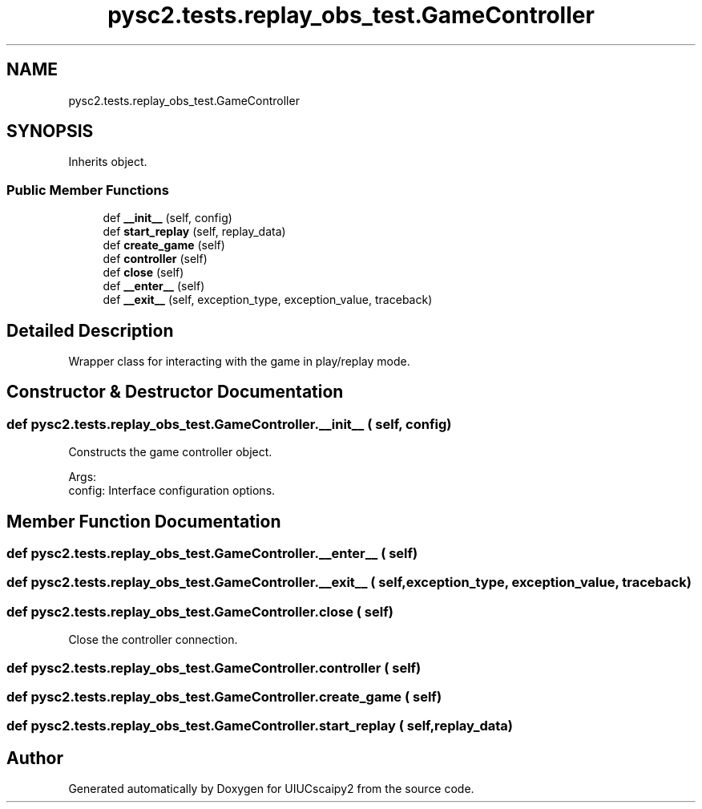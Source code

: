 .TH "pysc2.tests.replay_obs_test.GameController" 3 "Fri Sep 28 2018" "UIUCscaipy2" \" -*- nroff -*-
.ad l
.nh
.SH NAME
pysc2.tests.replay_obs_test.GameController
.SH SYNOPSIS
.br
.PP
.PP
Inherits object\&.
.SS "Public Member Functions"

.in +1c
.ti -1c
.RI "def \fB__init__\fP (self, config)"
.br
.ti -1c
.RI "def \fBstart_replay\fP (self, replay_data)"
.br
.ti -1c
.RI "def \fBcreate_game\fP (self)"
.br
.ti -1c
.RI "def \fBcontroller\fP (self)"
.br
.ti -1c
.RI "def \fBclose\fP (self)"
.br
.ti -1c
.RI "def \fB__enter__\fP (self)"
.br
.ti -1c
.RI "def \fB__exit__\fP (self, exception_type, exception_value, traceback)"
.br
.in -1c
.SH "Detailed Description"
.PP 

.PP
.nf
Wrapper class for interacting with the game in play/replay mode.
.fi
.PP
 
.SH "Constructor & Destructor Documentation"
.PP 
.SS "def pysc2\&.tests\&.replay_obs_test\&.GameController\&.__init__ ( self,  config)"

.PP
.nf
Constructs the game controller object.

Args:
  config: Interface configuration options.

.fi
.PP
 
.SH "Member Function Documentation"
.PP 
.SS "def pysc2\&.tests\&.replay_obs_test\&.GameController\&.__enter__ ( self)"

.SS "def pysc2\&.tests\&.replay_obs_test\&.GameController\&.__exit__ ( self,  exception_type,  exception_value,  traceback)"

.SS "def pysc2\&.tests\&.replay_obs_test\&.GameController\&.close ( self)"

.PP
.nf
Close the controller connection.
.fi
.PP
 
.SS "def pysc2\&.tests\&.replay_obs_test\&.GameController\&.controller ( self)"

.SS "def pysc2\&.tests\&.replay_obs_test\&.GameController\&.create_game ( self)"

.SS "def pysc2\&.tests\&.replay_obs_test\&.GameController\&.start_replay ( self,  replay_data)"


.SH "Author"
.PP 
Generated automatically by Doxygen for UIUCscaipy2 from the source code\&.
